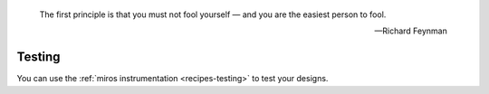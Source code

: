 
.. epigraph::

  The first principle is that you must not fool yourself — and you are the easiest person to fool.

  -- Richard Feynman


.. _testing-testing:

Testing
=======

You can use the :ref:`miros instrumentation <recipes-testing>` to test your designs.
